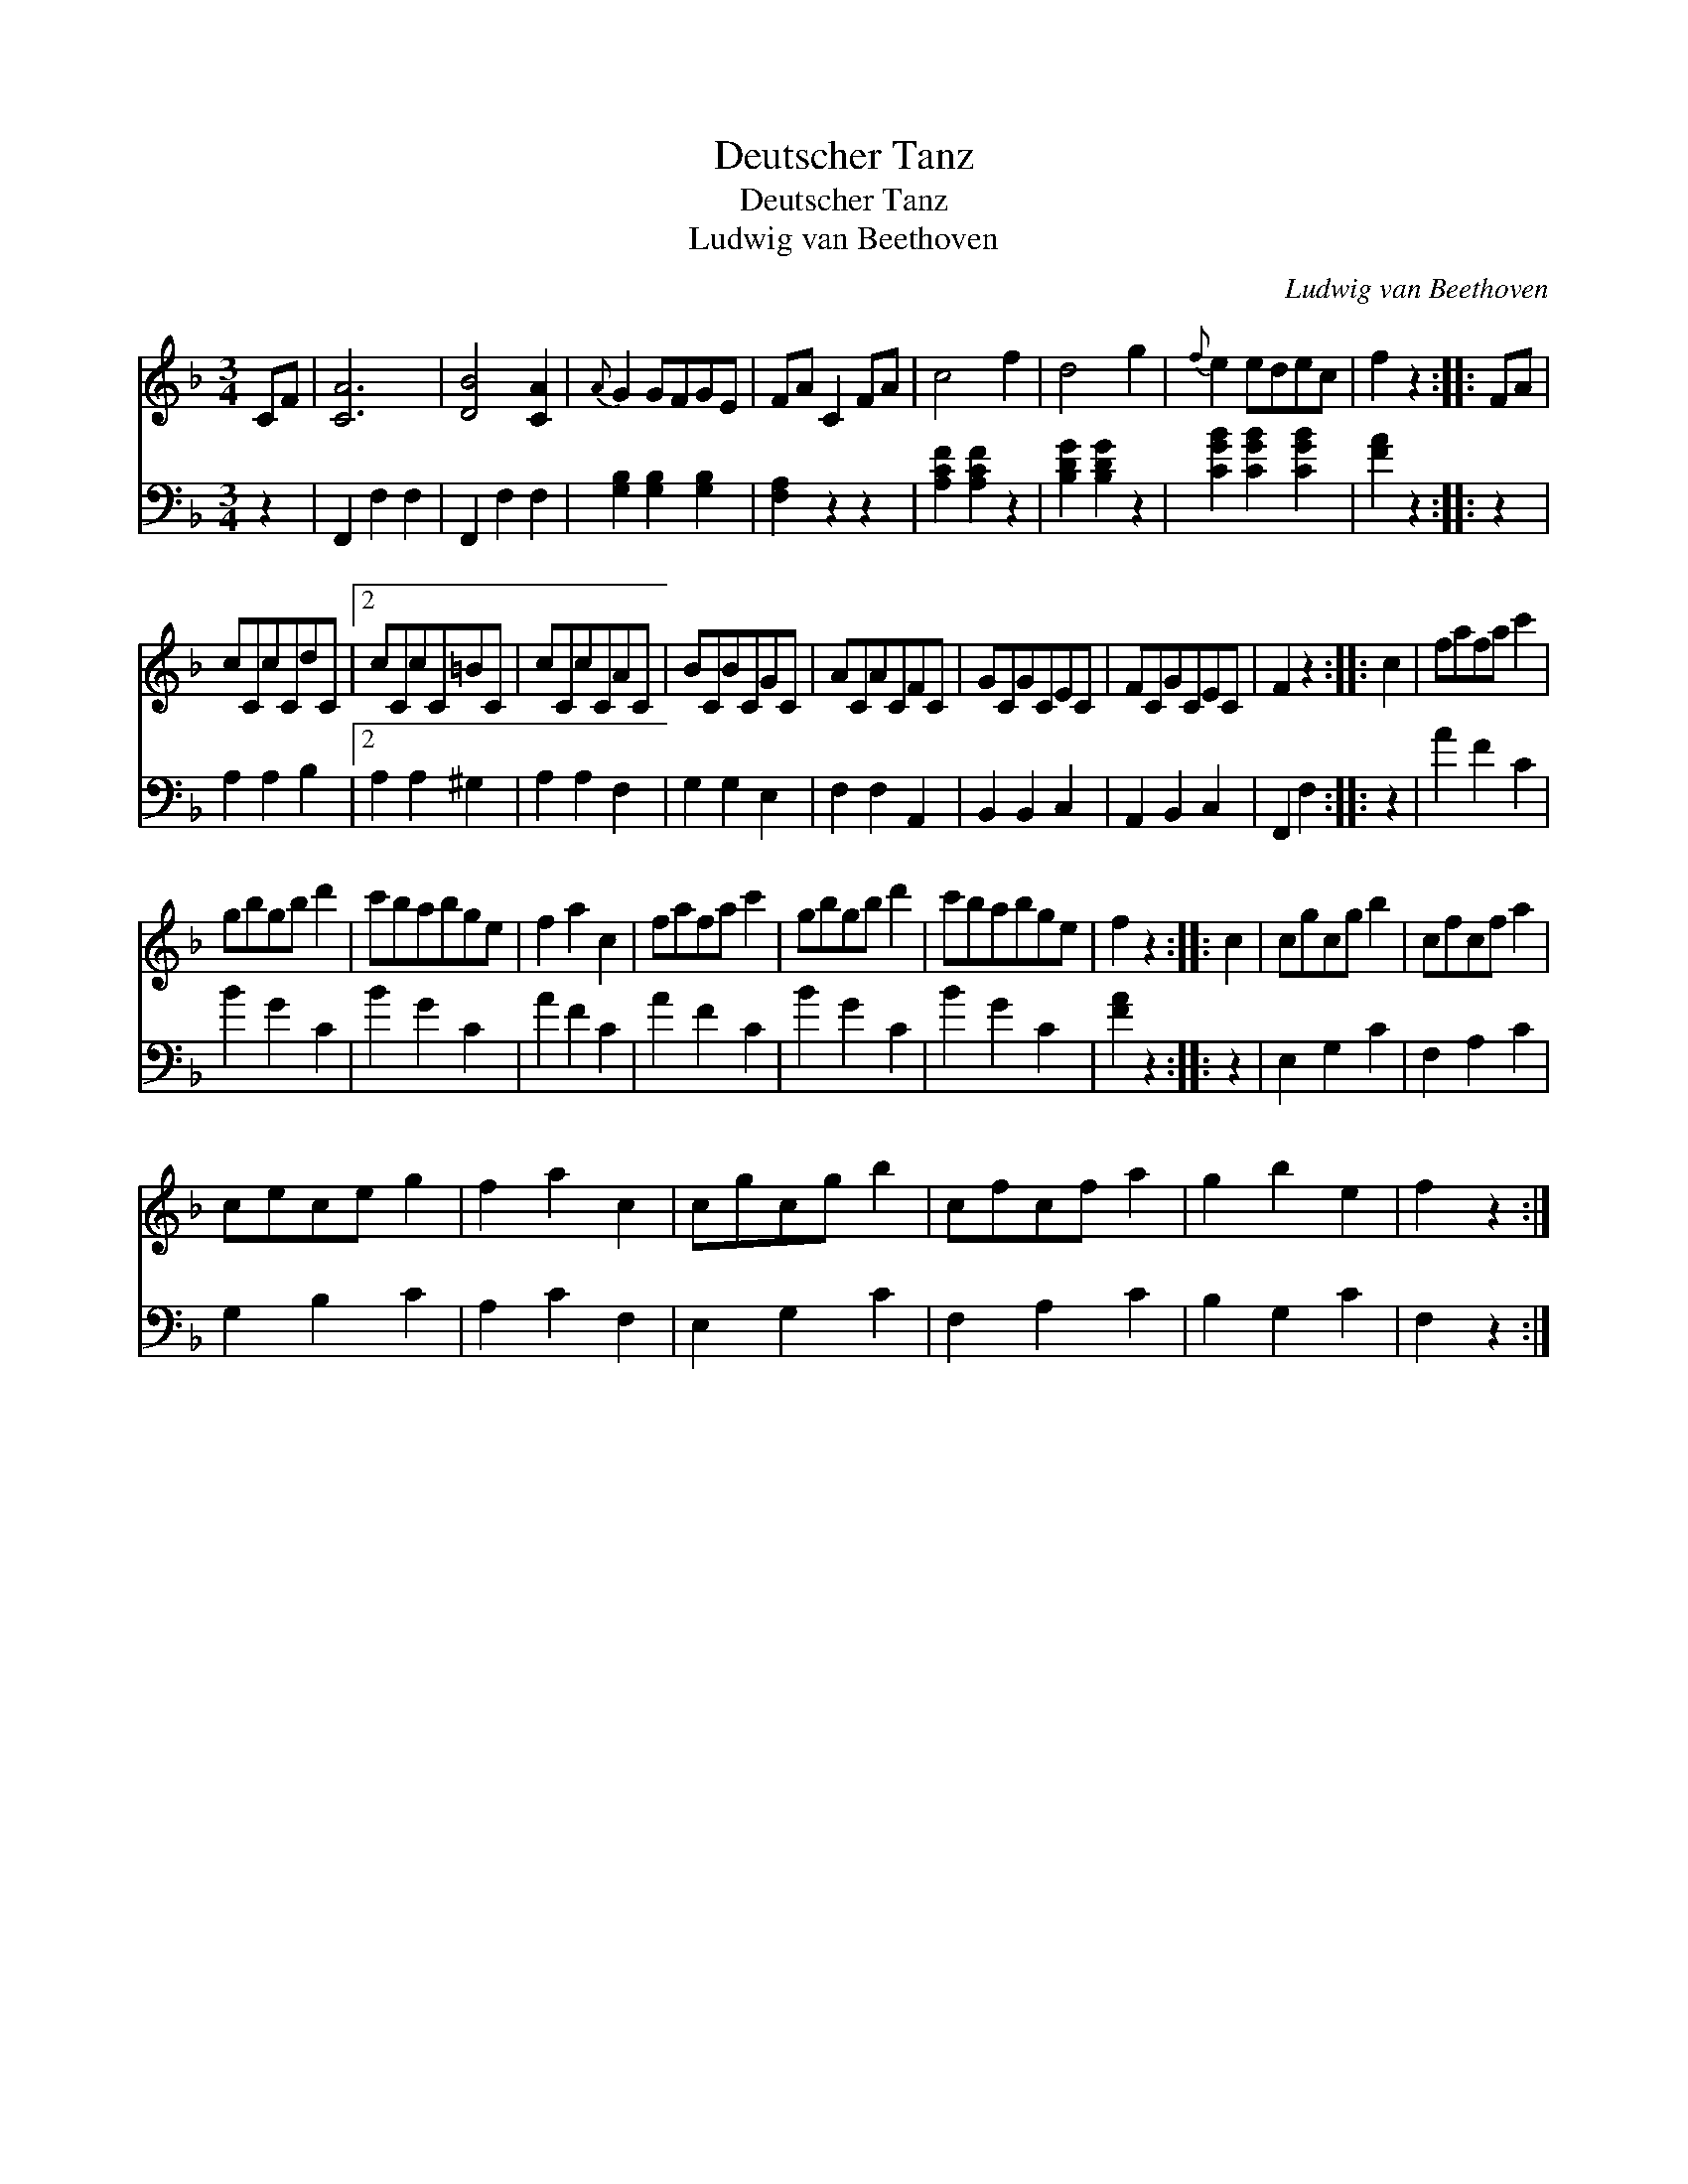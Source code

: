 X:1
T:Deutscher Tanz
T:Deutscher Tanz
T:Ludwig van Beethoven
C:Ludwig van Beethoven
%%score 1 2
L:1/8
M:3/4
K:F
V:1 treble 
V:2 bass 
V:1
 CF | [CA]6 | [DB]4 [CA]2 |{A} G2 GFGE | FA C2 FA | c4 f2 | d4 g2 |{f} e2 edec | f2 z2 :: FA | %10
 cCcCdC |2 cCcC=BC | cCcCAC | BCBCGC | ACACFC | GCGCEC | FCGCEC | F2 z2 :: c2 | fafa c'2 | %20
 gbgb d'2 | c'babge | f2 a2 c2 | fafa c'2 | gbgb d'2 | c'babge | f2 z2 :: c2 | cgcg b2 | cfcf a2 | %30
 cece g2 | f2 a2 c2 | cgcg b2 | cfcf a2 | g2 b2 e2 | f2 z2 :| %36
V:2
 z2 | F,,2 F,2 F,2 | F,,2 F,2 F,2 | [G,B,]2 [G,B,]2 [G,B,]2 | [F,A,]2 z2 z2 | [A,CF]2 [A,CF]2 z2 | %6
 [B,DG]2 [B,DG]2 z2 | [CGB]2 [CGB]2 [CGB]2 | [FA]2 z2 :: z2 | A,2 A,2 B,2 |2 A,2 A,2 ^G,2 | %12
 A,2 A,2 F,2 | G,2 G,2 E,2 | F,2 F,2 A,,2 | B,,2 B,,2 C,2 | A,,2 B,,2 C,2 | F,,2 F,2 :: z2 | %19
 A2 F2 C2 | B2 G2 C2 | B2 G2 C2 | A2 F2 C2 | A2 F2 C2 | B2 G2 C2 | B2 G2 C2 | [FA]2 z2 :: z2 | %28
 E,2 G,2 C2 | F,2 A,2 C2 | G,2 B,2 C2 | A,2 C2 F,2 | E,2 G,2 C2 | F,2 A,2 C2 | B,2 G,2 C2 | %35
 F,2 z2 :| %36


